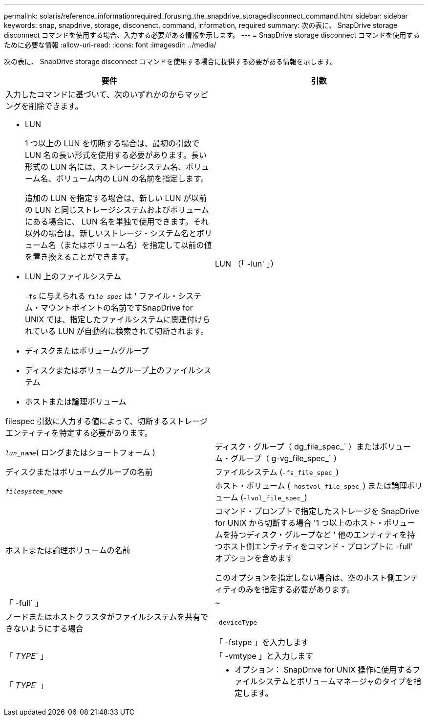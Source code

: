---
permalink: solaris/reference_informationrequired_forusing_the_snapdrive_storagedisconnect_command.html 
sidebar: sidebar 
keywords: snap, snapdrive, storage, disconenct, command, information, required 
summary: 次の表に、 SnapDrive storage disconnect コマンドを使用する場合、入力する必要がある情報を示します。 
---
= SnapDrive storage disconnect コマンドを使用するために必要な情報
:allow-uri-read: 
:icons: font
:imagesdir: ../media/


[role="lead"]
次の表に、 SnapDrive storage disconnect コマンドを使用する場合に提供する必要がある情報を示します。

|===
| 要件 | 引数 


 a| 
入力したコマンドに基づいて、次のいずれかのからマッピングを削除できます。

* LUN
+
1 つ以上の LUN を切断する場合は、最初の引数で LUN 名の長い形式を使用する必要があります。長い形式の LUN 名には、ストレージシステム名、ボリューム名、ボリューム内の LUN の名前を指定します。

+
追加の LUN を指定する場合は、新しい LUN が以前の LUN と同じストレージシステムおよびボリュームにある場合に、 LUN 名を単独で使用できます。それ以外の場合は、新しいストレージ・システム名とボリューム名（またはボリューム名）を指定して以前の値を置き換えることができます。

* LUN 上のファイルシステム
+
`-fs` に与えられる `_file_spec_` は ' ファイル・システム・マウントポイントの名前ですSnapDrive for UNIX では、指定したファイルシステムに関連付けられている LUN が自動的に検索されて切断されます。

* ディスクまたはボリュームグループ
* ディスクまたはボリュームグループ上のファイルシステム
* ホストまたは論理ボリューム


filespec 引数に入力する値によって、切断するストレージエンティティを特定する必要があります。



 a| 
LUN （「 -lun' 」）
 a| 
`_lun_name_`( ロングまたはショートフォーム )



 a| 
ディスク・グループ（ dg_file_spec_` ）またはボリューム・グループ（ g-vg_file_spec_` ）
 a| 
ディスクまたはボリュームグループの名前



 a| 
ファイルシステム (`-fs_file_spec_`)
 a| 
`_filesystem_name_`



 a| 
ホスト・ボリューム (`-hostvol_file_spec_`) または論理ボリューム (`-lvol_file_spec_`)
 a| 
ホストまたは論理ボリュームの名前



 a| 
コマンド・プロンプトで指定したストレージを SnapDrive for UNIX から切断する場合 '1 つ以上のホスト・ボリュームを持つディスク・グループなど ' 他のエンティティを持つホスト側エンティティをコマンド・プロンプトに -full' オプションを含めます

このオプションを指定しない場合は、空のホスト側エンティティのみを指定する必要があります。



 a| 
「 -full` 」
 a| 
~



 a| 
ノードまたはホストクラスタがファイルシステムを共有できないようにする場合



 a| 
`-deviceType`
 a| 



 a| 
「 -fstype 」を入力します
 a| 
「 _TYPE_` 」



 a| 
「 -vmtype 」と入力します
 a| 
「 _TYPE_` 」



 a| 
* オプション： SnapDrive for UNIX 操作に使用するファイルシステムとボリュームマネージャのタイプを指定します。

|===